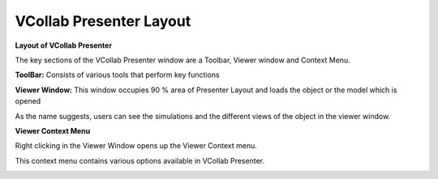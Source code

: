 VCollab Presenter Layout
=========================

|image0|

**Layout of VCollab Presenter**

The key sections of the VCollab Presenter window are a Toolbar, Viewer
window and Context Menu.

**ToolBar:** Consists of various tools that perform key functions

**Viewer Window:** This window occupies 90 % area of Presenter Layout
and loads the object or the model which is opened

As the name suggests, users can see the simulations and the different
views of the object in the viewer window.

**Viewer Context Menu**

Right clicking in the Viewer Window opens up the Viewer Context menu.

This context menu contains various options available in VCollab
Presenter.

|image1|

.. |image0| image:: Images/Presenter_layout.png

.. |image1| image:: Images/viewer_context_menu.png
